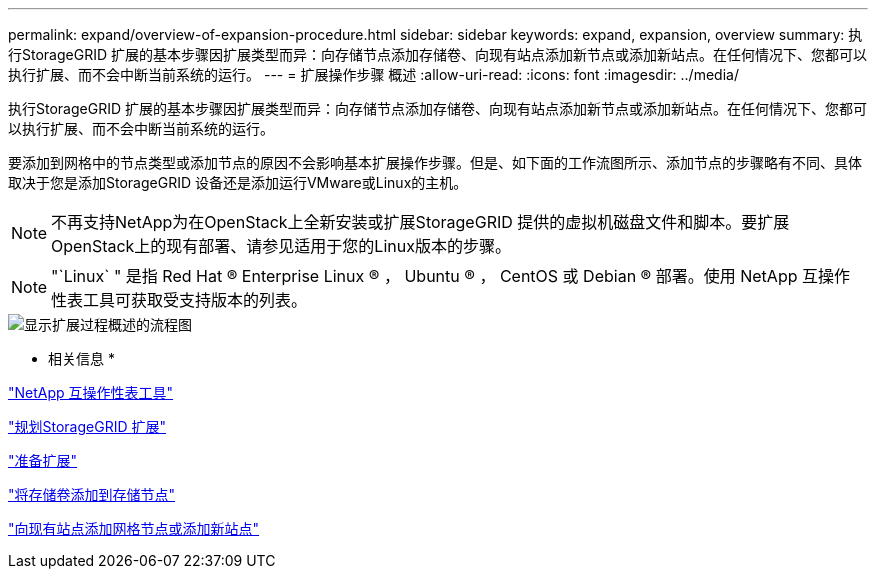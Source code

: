 ---
permalink: expand/overview-of-expansion-procedure.html 
sidebar: sidebar 
keywords: expand, expansion, overview 
summary: 执行StorageGRID 扩展的基本步骤因扩展类型而异：向存储节点添加存储卷、向现有站点添加新节点或添加新站点。在任何情况下、您都可以执行扩展、而不会中断当前系统的运行。 
---
= 扩展操作步骤 概述
:allow-uri-read: 
:icons: font
:imagesdir: ../media/


[role="lead"]
执行StorageGRID 扩展的基本步骤因扩展类型而异：向存储节点添加存储卷、向现有站点添加新节点或添加新站点。在任何情况下、您都可以执行扩展、而不会中断当前系统的运行。

要添加到网格中的节点类型或添加节点的原因不会影响基本扩展操作步骤。但是、如下面的工作流图所示、添加节点的步骤略有不同、具体取决于您是添加StorageGRID 设备还是添加运行VMware或Linux的主机。


NOTE: 不再支持NetApp为在OpenStack上全新安装或扩展StorageGRID 提供的虚拟机磁盘文件和脚本。要扩展OpenStack上的现有部署、请参见适用于您的Linux版本的步骤。


NOTE: "`Linux` " 是指 Red Hat ® Enterprise Linux ® ， Ubuntu ® ， CentOS 或 Debian ® 部署。使用 NetApp 互操作性表工具可获取受支持版本的列表。

image::../media/expansion_workflow.png[显示扩展过程概述的流程图]

* 相关信息 *

https://mysupport.netapp.com/matrix["NetApp 互操作性表工具"^]

link:planning-expansion.html["规划StorageGRID 扩展"]

link:preparing-for-expansion.html["准备扩展"]

link:adding-storage-volumes-to-storage-nodes.html["将存储卷添加到存储节点"]

link:adding-grid-nodes-to-existing-site-or-adding-new-site.html["向现有站点添加网格节点或添加新站点"]
